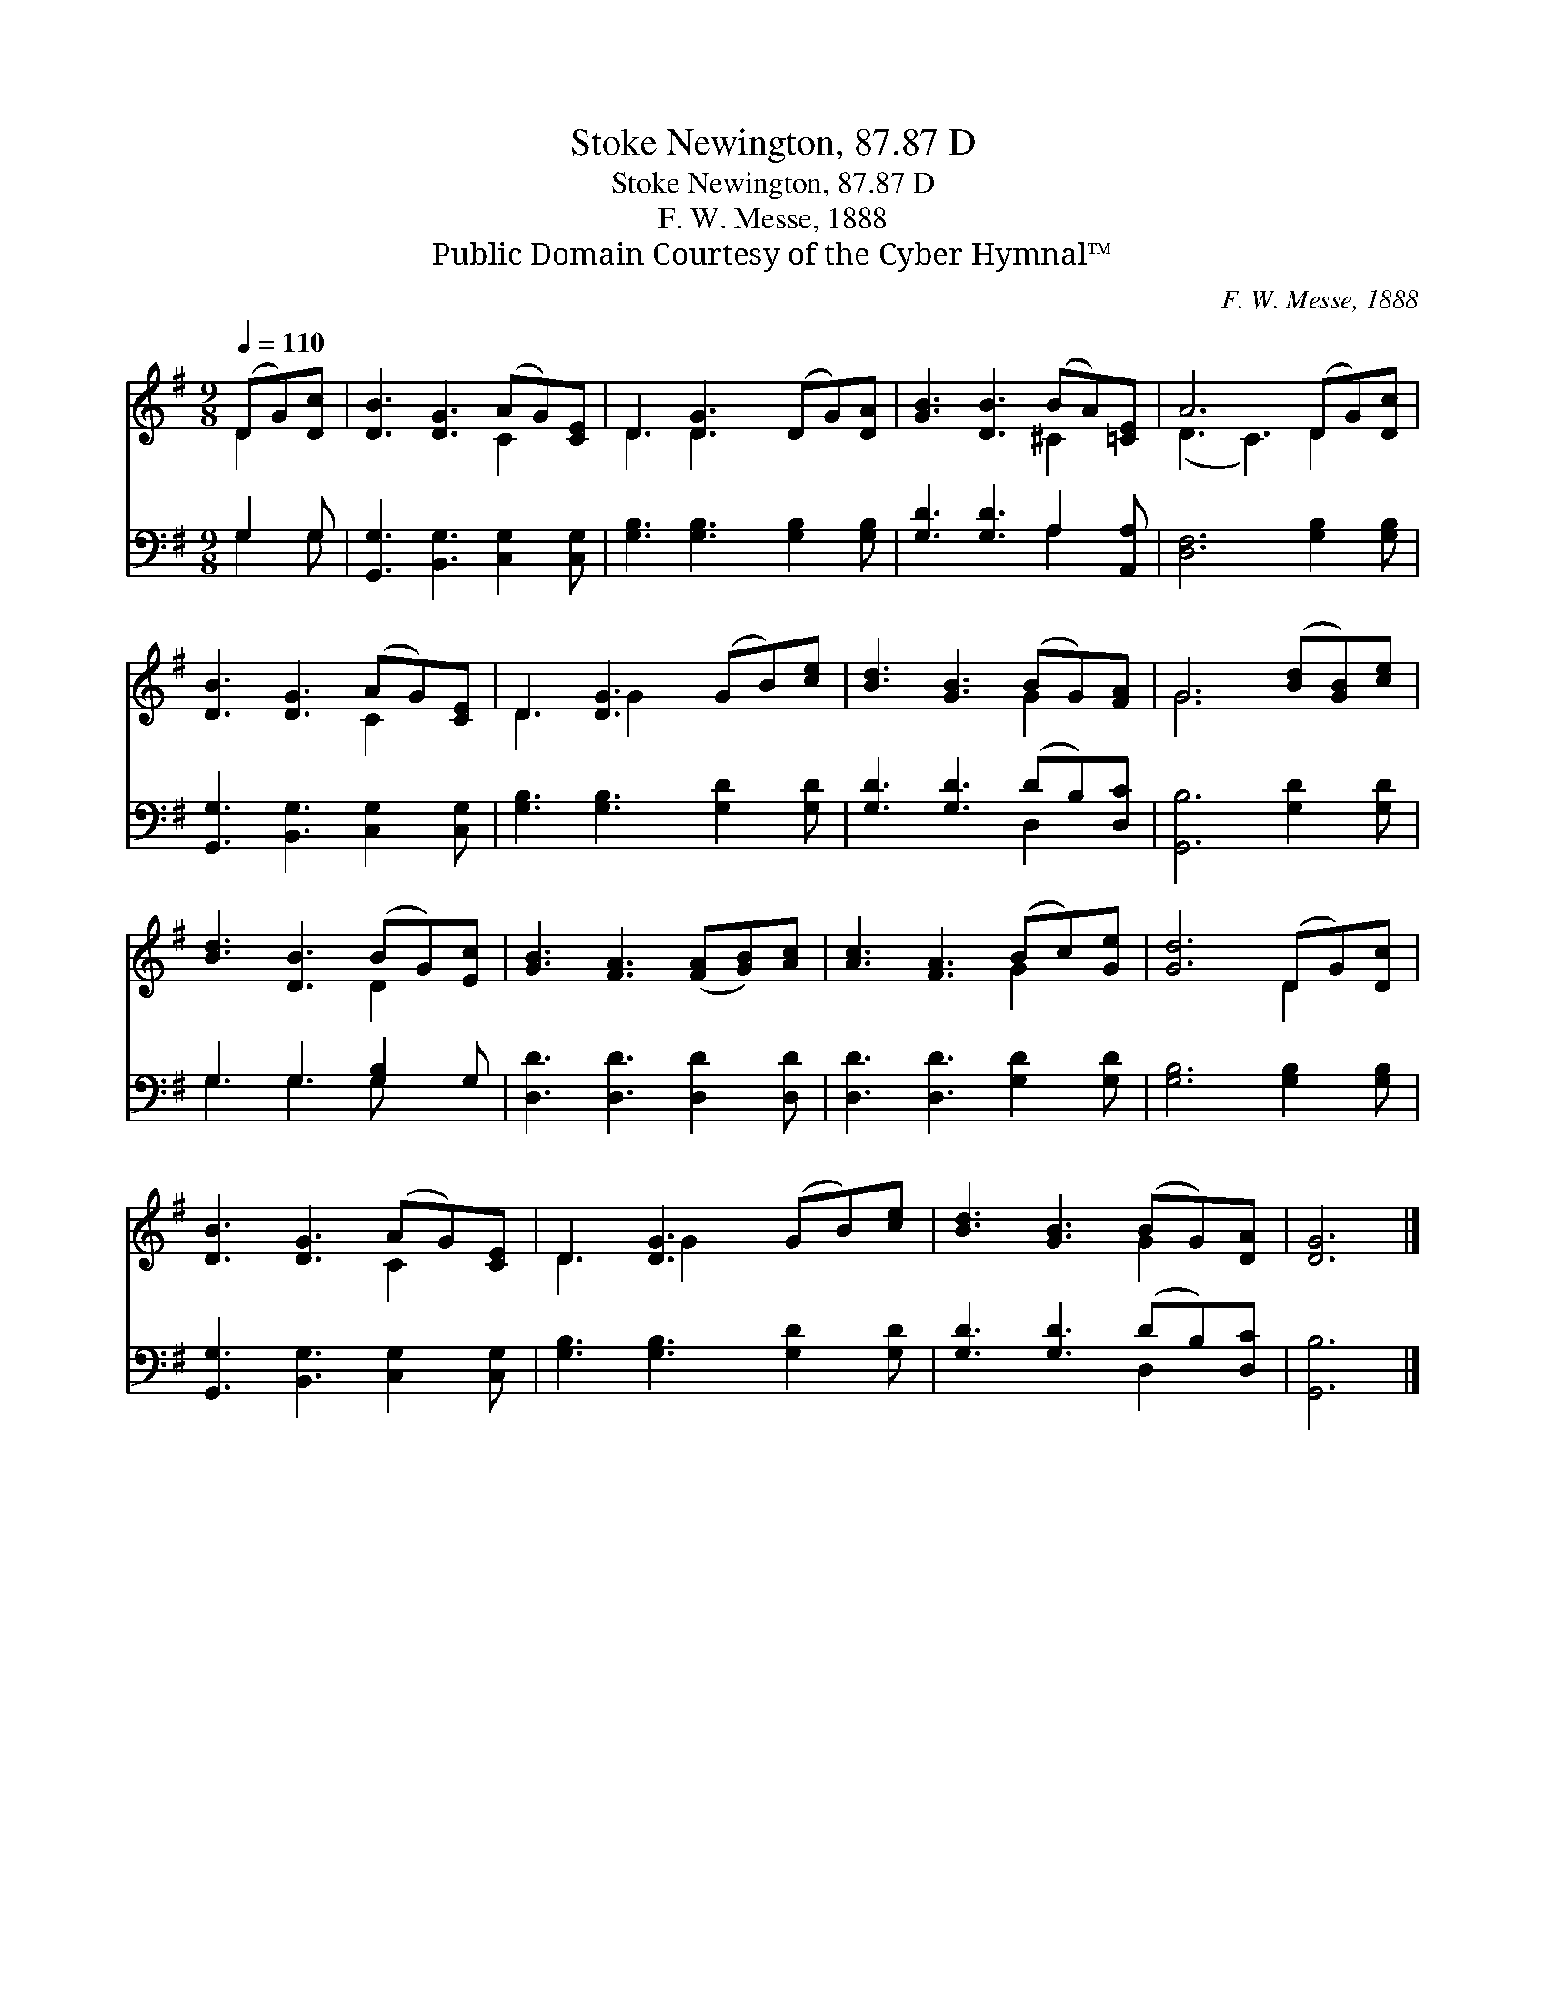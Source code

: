 X:1
T:Stoke Newington, 87.87 D
T:Stoke Newington, 87.87 D
T:F. W. Messe, 1888
T:Public Domain Courtesy of the Cyber Hymnal™
C:F. W. Messe, 1888
Z:Public Domain
Z:Courtesy of the Cyber Hymnal™
%%score ( 1 2 ) ( 3 4 )
L:1/8
Q:1/4=110
M:9/8
K:G
V:1 treble 
V:2 treble 
V:3 bass 
V:4 bass 
V:1
 (DG)[Dc] | [DB]3 [DG]3 (AG)[CE] | D3 [DG]3 (DG)[DA] | [GB]3 [DB]3 (BA)[=CE] | A6 (DG)[Dc] | %5
 [DB]3 [DG]3 (AG)[CE] | D3 [DG]3 (GB)[ce] | [Bd]3 [GB]3 (BG)[FA] | G6 ([Bd][GB])[ce] | %9
 [Bd]3 [DB]3 (BG)[Ec] | [GB]3 [FA]3 ([FA][GB])[Ac] | [Ac]3 [FA]3 (Bc)[Ge] | [Gd]6 (DG)[Dc] | %13
 [DB]3 [DG]3 (AG)[CE] | D3 [DG]3 (GB)[ce] | [Bd]3 [GB]3 (BG)[DA] | [DG]6 |] %17
V:2
 D2 x | x6 C2 x | D3 D2 x4 | x6 ^C2 x | (D3 C3) D2 x | x6 C2 x | D3 G2 x4 | x6 G2 x | G6 x3 | %9
 x6 D2 x | x9 | x6 G2 x | x6 D2 x | x6 C2 x | D3 G2 x4 | x6 G2 x | x6 |] %17
V:3
 G,2 G, | [G,,G,]3 [B,,G,]3 [C,G,]2 [C,G,] | [G,B,]3 [G,B,]3 [G,B,]2 [G,B,] | %3
 [G,D]3 [G,D]3 A,2 [A,,A,] | [D,F,]6 [G,B,]2 [G,B,] | [G,,G,]3 [B,,G,]3 [C,G,]2 [C,G,] | %6
 [G,B,]3 [G,B,]3 [G,D]2 [G,D] | [G,D]3 [G,D]3 (DB,)[D,C] | [G,,B,]6 [G,D]2 [G,D] | %9
 G,3 G,3 [G,B,]2 G, | [D,D]3 [D,D]3 [D,D]2 [D,D] | [D,D]3 [D,D]3 [G,D]2 [G,D] | %12
 [G,B,]6 [G,B,]2 [G,B,] | [G,,G,]3 [B,,G,]3 [C,G,]2 [C,G,] | [G,B,]3 [G,B,]3 [G,D]2 [G,D] | %15
 [G,D]3 [G,D]3 (DB,)[D,C] | [G,,B,]6 |] %17
V:4
 G,2 G, | x9 | x9 | x6 A,2 x | x9 | x9 | x9 | x6 D,2 x | x9 | G,3 G,3 G, x2 | x9 | x9 | x9 | x9 | %14
 x9 | x6 D,2 x | x6 |] %17

